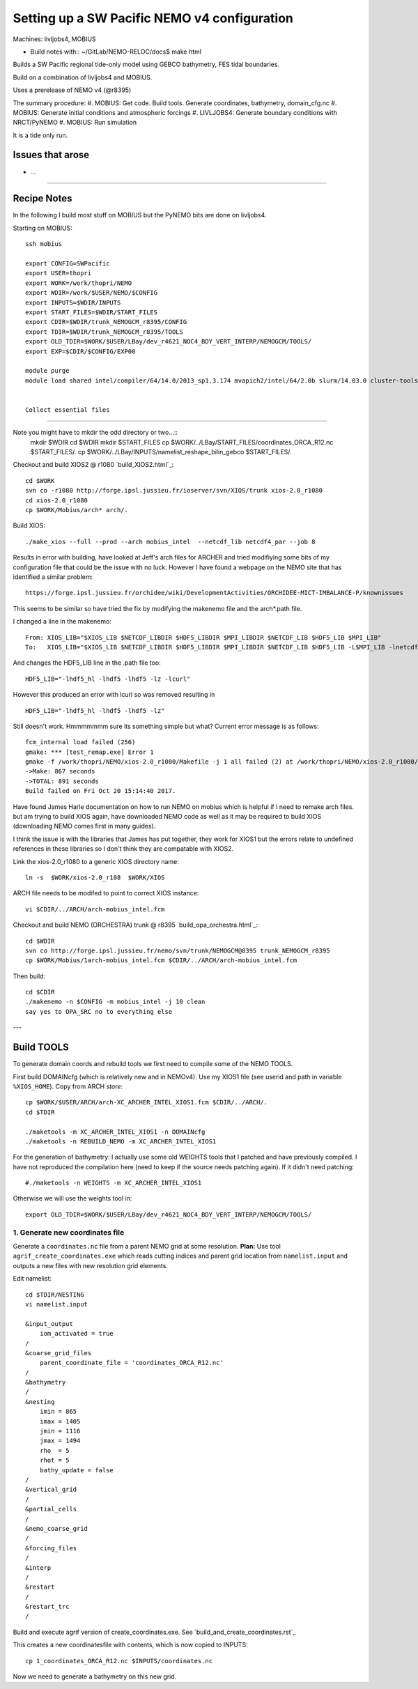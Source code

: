=============================================
Setting up a SW Pacific NEMO v4 configuration
=============================================

Machines: livljobs4, MOBIUS

* Build notes with:: ~/GitLab/NEMO-RELOC/docs$ make html

Builds a SW Pacific regional tide-only model using GEBCO bathymetry, FES tidal
boundaries.

Build on a combination of livljobs4 and MOBIUS.

Uses a prerelease of NEMO v4 (@r8395)

The summary procedure:
#. MOBIUS: Get code. Build tools. Generate coordinates, bathymetry, domain_cfg.nc
#. MOBIUS: Generate initial conditions and atmospheric forcings
#. LIVLJOBS4: Generate boundary conditions with NRCT/PyNEMO
#. MOBIUS: Run simulation

It is a tide only run.

Issues that arose
=================

* ...

.. note: PyNEMO is interchangabably called NRCT (NEMO Relocatable Configuration Tool)


----

Recipe Notes
============

In the following I build most stuff on MOBIUS but the PyNEMO bits are done on livljobs4.

Starting on MOBIUS::

  ssh mobius

  export CONFIG=SWPacific
  export USER=thopri
  export WORK=/work/thopri/NEMO
  export WDIR=/work/$USER/NEMO/$CONFIG
  export INPUTS=$WDIR/INPUTS
  export START_FILES=$WDIR/START_FILES
  export CDIR=$WDIR/trunk_NEMOGCM_r8395/CONFIG
  export TDIR=$WDIR/trunk_NEMOGCM_r8395/TOOLS
  export OLD_TDIR=$WORK/$USER/LBay/dev_r4621_NOC4_BDY_VERT_INTERP/NEMOGCM/TOOLS/
  export EXP=$CDIR/$CONFIG/EXP00

  module purge
  module load shared intel/compiler/64/14.0/2013_sp1.3.174 mvapich2/intel/64/2.0b slurm/14.03.0 cluster-tools/7.0


  Collect essential files
=======================

Note you might have to mkdir the odd directory or two...::
  mkdir $WDIR
  cd $WDIR
  mkdir $START_FILES
  cp $WORK/../LBay/START_FILES/coordinates_ORCA_R12.nc $START_FILES/.
  cp $WORK/../LBay/INPUTS/namelist_reshape_bilin_gebco $START_FILES/.

Checkout and build XIOS2 @ r1080 `build_XIOS2.html`_::

  cd $WORK
  svn co -r1080 http://forge.ipsl.jussieu.fr/ioserver/svn/XIOS/trunk xios-2.0_r1080
  cd xios-2.0_r1080
  cp $WORK/Mobius/arch* arch/.

Build XIOS::

  ./make_xios --full --prod --arch mobius_intel  --netcdf_lib netcdf4_par --job 8

Results in error with building, have looked at Jeff's arch files for ARCHER and tried modifiying some bits of my configuration file that could be the issue with no luck. However I have found a webpage on the NEMO site that has identified a similar problem::

  https://forge.ipsl.jussieu.fr/orchidee/wiki/DevelopmentActivities/ORCHIDEE-MICT-IMBALANCE-P/knownissues

This seems to be similar so have tried the fix by modifying the makenemo file and the arch*.path file.

I changed a line in the makenemo::

  From: XIOS_LIB="$XIOS_LIB $NETCDF_LIBDIR $HDF5_LIBDIR $MPI_LIBDIR $NETCDF_LIB $HDF5_LIB $MPI_LIB"
  To:   XIOS_LIB="$XIOS_LIB $NETCDF_LIBDIR $HDF5_LIBDIR $MPI_LIBDIR $NETCDF_LIB $HDF5_LIB -L$MPI_LIB -lnetcdff"

And changes the HDF5_LIB line in the .path file too::

  HDF5_LIB="-lhdf5_hl -lhdf5 -lhdf5 -lz -lcurl"

However this produced an error with lcurl so was removed resulting in ::

  HDF5_LIB="-lhdf5_hl -lhdf5 -lhdf5 -lz"

Still doesn't work. Hmmmmmmm sure its something simple but what? Current error message is as follows::

  fcm_internal load failed (256)
  gmake: *** [test_remap.exe] Error 1
  gmake -f /work/thopri/NEMO/xios-2.0_r1080/Makefile -j 1 all failed (2) at /work/thopri/NEMO/xios-2.0_r1080/tools/FCM/bin/../lib/Fcm/Build.pm line 597
  ->Make: 867 seconds
  ->TOTAL: 891 seconds
  Build failed on Fri Oct 20 15:14:40 2017.

Have found James Harle documentation on how to run NEMO on mobius which is helpful if I need to remake arch files. but am trying to build XIOS again, have downloaded NEMO code as well as it may be required to build XIOS (downloading NEMO comes first in many guides).

I think the issue is with the libraries that James has put together, they work for XIOS1 but the errors relate to undefined references in these libraries so I don't think they are compatable with XIOS2.







Link the xios-2.0_r1080 to a generic XIOS directory name::

  ln -s  $WORK/xios-2.0_r108  $WORK/XIOS

ARCH file needs to be modifed to point to correct XIOS instance::

  vi $CDIR/../ARCH/arch-mobius_intel.fcm

Checkout and build NEMO (ORCHESTRA) trunk @ r8395 `build_opa_orchestra.html`_::

  cd $WDIR
  svn co http://forge.ipsl.jussieu.fr/nemo/svn/trunk/NEMOGCM@8395 trunk_NEMOGCM_r8395
  cp $WORK/Mobius/1arch-mobius_intel.fcm $CDIR/../ARCH/arch-mobius_intel.fcm

Then build::

  cd $CDIR
  ./makenemo -n $CONFIG -m mobius_intel -j 10 clean
  say yes to OPA_SRC no to everything else
---

Build TOOLS
===========

To generate domain coords and rebuild tools we first need
to compile some of the NEMO TOOLS.

.. note: These are compiled with XIOS2. However DOMAINcfg has to be compiled
  with XIOS1. There is a README in the $TDIR/DOMAINcfg on what to do.

First build DOMAINcfg (which is relatively new and in NEMOv4). Use my XIOS1 file
(see userid and path in variable ``%XIOS_HOME``). Copy from ARCH *store*::

  cp $WORK/$USER/ARCH/arch-XC_ARCHER_INTEL_XIOS1.fcm $CDIR/../ARCH/.
  cd $TDIR

  ./maketools -m XC_ARCHER_INTEL_XIOS1 -n DOMAINcfg
  ./maketools -n REBUILD_NEMO -m XC_ARCHER_INTEL_XIOS1

For the generation of bathymetry: I actually use some old WEIGHTS tools that I
patched and have previously compiled.
I have not reproduced the compilation here (need to keep if the source needs patching
again). If it didn't need patching::

  #./maketools -n WEIGHTS -m XC_ARCHER_INTEL_XIOS1

Otherwise we will use the weights tool in::

  export OLD_TDIR=$WORK/$USER/LBay/dev_r4621_NOC4_BDY_VERT_INTERP/NEMOGCM/TOOLS/






1. Generate new coordinates file
++++++++++++++++++++++++++++++++

Generate a ``coordinates.nc`` file from a parent NEMO grid at some resolution.
**Plan:** Use tool ``agrif_create_coordinates.exe`` which reads cutting indices and
parent grid location from ``namelist.input`` and outputs a new files with new
resolution grid elements.

.. warning:
  Using the GRIDGEN/create_coordinates.exe tool runs into a problem for zoom factor
  >1, since the horizontal spacing metric e.g. e[12]t always match
  the parent grid. I think that this is a bug. The agrif version works.

Edit namelist::

  cd $TDIR/NESTING
  vi namelist.input

  &input_output
      iom_activated = true
  /
  &coarse_grid_files
      parent_coordinate_file = 'coordinates_ORCA_R12.nc'
  /
  &bathymetry
  /
  &nesting
      imin = 865
      imax = 1405
      jmin = 1116
      jmax = 1494
      rho  = 5
      rhot = 5
      bathy_update = false
  /
  &vertical_grid
  /
  &partial_cells
  /
  &nemo_coarse_grid
  /
  &forcing_files
  /
  &interp
  /
  &restart
  /
  &restart_trc
  /

Build and execute agrif version of create_coordinates.exe.
See `build_and_create_coordinates.rst`_

This creates a new coordinatesfile with contents, which is now copied to
INPUTS::

  cp 1_coordinates_ORCA_R12.nc $INPUTS/coordinates.nc

Now we need to generate a bathymetry on this new grid.
